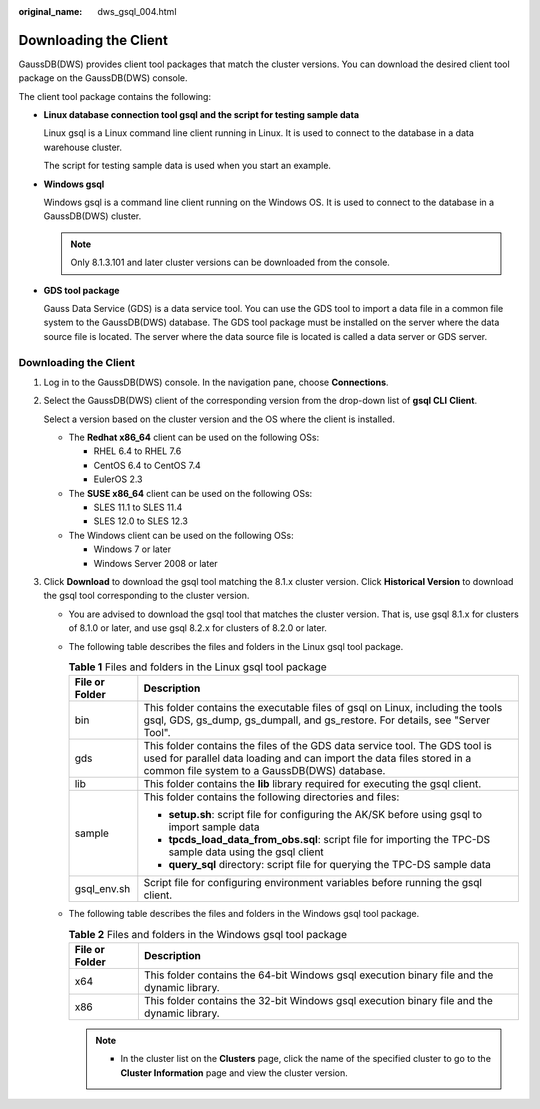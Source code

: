 :original_name: dws_gsql_004.html

.. _dws_gsql_004:

Downloading the Client
======================

GaussDB(DWS) provides client tool packages that match the cluster versions. You can download the desired client tool package on the GaussDB(DWS) console.

The client tool package contains the following:

-  **Linux database connection tool gsql and the script for testing sample data**

   Linux gsql is a Linux command line client running in Linux. It is used to connect to the database in a data warehouse cluster.

   The script for testing sample data is used when you start an example.

-  **Windows gsql**

   Windows gsql is a command line client running on the Windows OS. It is used to connect to the database in a GaussDB(DWS) cluster.

   .. note::

      Only 8.1.3.101 and later cluster versions can be downloaded from the console.

-  **GDS tool package**

   Gauss Data Service (GDS) is a data service tool. You can use the GDS tool to import a data file in a common file system to the GaussDB(DWS) database. The GDS tool package must be installed on the server where the data source file is located. The server where the data source file is located is called a data server or GDS server.


Downloading the Client
----------------------

#. Log in to the GaussDB(DWS) console. In the navigation pane, choose **Connections**.

#. Select the GaussDB(DWS) client of the corresponding version from the drop-down list of **gsql CLI** **Client**.

   Select a version based on the cluster version and the OS where the client is installed.

   -  The **Redhat x86_64** client can be used on the following OSs:

      -  RHEL 6.4 to RHEL 7.6
      -  CentOS 6.4 to CentOS 7.4
      -  EulerOS 2.3

   -  The **SUSE x86_64** client can be used on the following OSs:

      -  SLES 11.1 to SLES 11.4
      -  SLES 12.0 to SLES 12.3

   -  The Windows client can be used on the following OSs:

      -  Windows 7 or later
      -  Windows Server 2008 or later

#. Click **Download** to download the gsql tool matching the 8.1.x cluster version. Click **Historical Version** to download the gsql tool corresponding to the cluster version.

   -  You are advised to download the gsql tool that matches the cluster version. That is, use gsql 8.1.x for clusters of 8.1.0 or later, and use gsql 8.2.x for clusters of 8.2.0 or later.
   -  The following table describes the files and folders in the Linux gsql tool package.

      .. table:: **Table 1** Files and folders in the Linux gsql tool package

         +-----------------------------------+------------------------------------------------------------------------------------------------------------------------------------------------------------------------------------------------------+
         | File or Folder                    | Description                                                                                                                                                                                          |
         +===================================+======================================================================================================================================================================================================+
         | bin                               | This folder contains the executable files of gsql on Linux, including the tools gsql, GDS, gs_dump, gs_dumpall, and gs_restore. For details, see "Server Tool".                                      |
         +-----------------------------------+------------------------------------------------------------------------------------------------------------------------------------------------------------------------------------------------------+
         | gds                               | This folder contains the files of the GDS data service tool. The GDS tool is used for parallel data loading and can import the data files stored in a common file system to a GaussDB(DWS) database. |
         +-----------------------------------+------------------------------------------------------------------------------------------------------------------------------------------------------------------------------------------------------+
         | lib                               | This folder contains the **lib** library required for executing the gsql client.                                                                                                                     |
         +-----------------------------------+------------------------------------------------------------------------------------------------------------------------------------------------------------------------------------------------------+
         | sample                            | This folder contains the following directories and files:                                                                                                                                            |
         |                                   |                                                                                                                                                                                                      |
         |                                   | -  **setup.sh**: script file for configuring the AK/SK before using gsql to import sample data                                                                                                       |
         |                                   | -  **tpcds_load_data_from_obs.sql**: script file for importing the TPC-DS sample data using the gsql client                                                                                          |
         |                                   | -  **query_sql** directory: script file for querying the TPC-DS sample data                                                                                                                          |
         +-----------------------------------+------------------------------------------------------------------------------------------------------------------------------------------------------------------------------------------------------+
         | gsql_env.sh                       | Script file for configuring environment variables before running the gsql client.                                                                                                                    |
         +-----------------------------------+------------------------------------------------------------------------------------------------------------------------------------------------------------------------------------------------------+

   -  The following table describes the files and folders in the Windows gsql tool package.

      .. table:: **Table 2** Files and folders in the Windows gsql tool package

         +----------------+---------------------------------------------------------------------------------------------+
         | File or Folder | Description                                                                                 |
         +================+=============================================================================================+
         | x64            | This folder contains the 64-bit Windows gsql execution binary file and the dynamic library. |
         +----------------+---------------------------------------------------------------------------------------------+
         | x86            | This folder contains the 32-bit Windows gsql execution binary file and the dynamic library. |
         +----------------+---------------------------------------------------------------------------------------------+

      .. note::

         -  In the cluster list on the **Clusters** page, click the name of the specified cluster to go to the **Cluster Information** page and view the cluster version.
